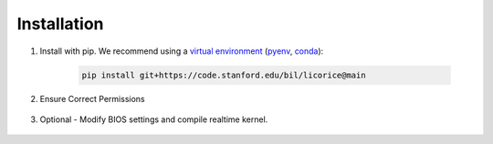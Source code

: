 ###############################################################################
Installation
###############################################################################

#. Install with pip. We recommend using a `virtual environment <https://docs.python.org/3/library/venv.html>`_ (`pyenv <https://github.com/pyenv/pyenv-installer>`_, `conda <https://docs.conda.io/projects/conda/en/latest/>`_):

    .. code-block:: bash

        pip install git+https://code.stanford.edu/bil/licorice@main

#. Ensure Correct Permissions

    .. include:: partials/_permissions.rst

#. Optional - Modify BIOS settings and compile realtime kernel.

    .. include:: partials/_rt_setup.rst
